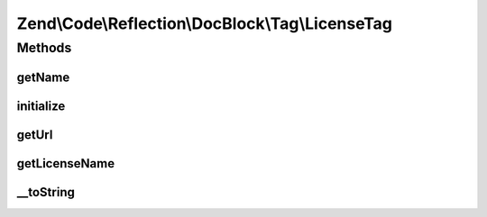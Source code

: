 .. Code/Reflection/DocBlock/Tag/LicenseTag.php generated using docpx on 01/30/13 03:32am


Zend\\Code\\Reflection\\DocBlock\\Tag\\LicenseTag
=================================================

Methods
+++++++

getName
-------

.. function:: getName()


    @return string



initialize
----------

.. function:: initialize()


    Initializer

    :param string: 



getUrl
------

.. function:: getUrl()


    @return null|string



getLicenseName
--------------

.. function:: getLicenseName()


    @return null|string



__toString
----------

.. function:: __toString()



